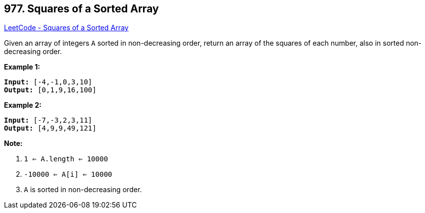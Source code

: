 == 977. Squares of a Sorted Array

https://leetcode.com/problems/squares-of-a-sorted-array/[LeetCode - Squares of a Sorted Array]

Given an array of integers `A` sorted in non-decreasing order, return an array of the squares of each number, also in sorted non-decreasing order.

 


*Example 1:*

[subs="verbatim,quotes"]
----
*Input:* [-4,-1,0,3,10]
*Output:* [0,1,9,16,100]
----


*Example 2:*

[subs="verbatim,quotes"]
----
*Input:* [-7,-3,2,3,11]
*Output:* [4,9,9,49,121]
----

 

*Note:*


. `1 <= A.length <= 10000`
. `-10000 <= A[i] <= 10000`
. `A` is sorted in non-decreasing order.



